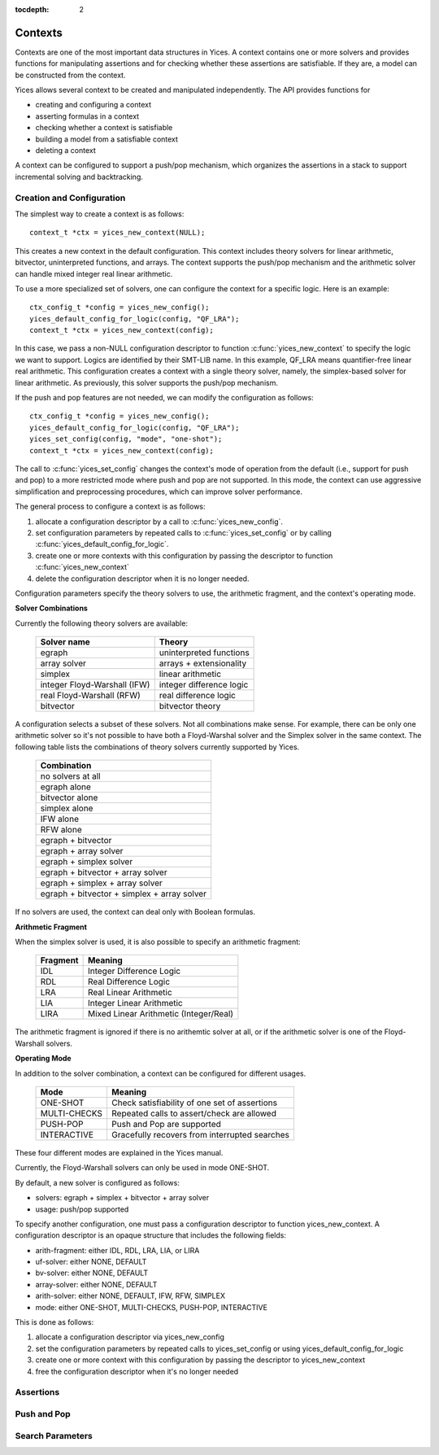 :tocdepth: 2

.. highlight:: c

.. _context_operations:

Contexts
========

Contexts are one of the most important data structures in Yices. A
context contains one or more solvers and provides functions for
manipulating assertions and for checking whether these assertions are
satisfiable. If they are, a model can be constructed from the context.

Yices allows several context to be created and manipulated
independently. The API provides functions for

- creating and configuring a context

- asserting formulas in a context

- checking whether a context is satisfiable

- building a model from a satisfiable context

- deleting a context

A context can be configured to support a push/pop mechanism, which
organizes the assertions in a stack to support incremental solving and
backtracking.



Creation and Configuration
--------------------------

The simplest way to create a context is as follows::

   context_t *ctx = yices_new_context(NULL);

This creates a new context in the default configuration. This context
includes theory solvers for linear arithmetic, bitvector,
uninterpreted functions, and arrays. The context supports the push/pop
mechanism and the arithmetic solver can handle mixed integer real
linear arithmetic.

To use a more specialized set of solvers, one can configure the
context for a specific logic. Here is an example::

   ctx_config_t *config = yices_new_config();
   yices_default_config_for_logic(config, "QF_LRA");
   context_t *ctx = yices_new_context(config);

In this case, we pass a non-NULL configuration descriptor to function
:c:func:`yices_new_context` to specify the logic we want to support.
Logics are identified by their SMT-LIB name. In this example, QF_LRA
means quantifier-free linear real arithmetic. This configuration
creates a context with a single theory solver, namely, the
simplex-based solver for linear arithmetic. As previously, this solver
supports the push/pop mechanism.

If the push and pop features are not needed, we can modify the configuration
as follows::

   ctx_config_t *config = yices_new_config();
   yices_default_config_for_logic(config, "QF_LRA");
   yices_set_config(config, "mode", "one-shot");
   context_t *ctx = yices_new_context(config);

The call to :c:func:`yices_set_config` changes the context's mode of
operation from the default (i.e., support for push and pop) to a more
restricted mode where push and pop are not supported. In this mode,
the context can use aggressive simplification and preprocessing
procedures, which can improve solver performance.


The general process to configure a context is as follows:

1) allocate a configuration descriptor by a call to :c:func:`yices_new_config`.

2) set configuration parameters by repeated calls to :c:func:`yices_set_config` or by
   calling :c:func:`yices_default_config_for_logic`.

3) create one or more contexts with this configuration by passing the descriptor to
   function :c:func:`yices_new_context`

4) delete the configuration descriptor when it is no longer needed.


Configuration parameters specify the theory solvers to use, the
arithmetic fragment, and the context's operating mode.


**Solver Combinations**

Currently the following theory solvers are available:

   ============================= =============================
    Solver name                    Theory
   ============================= =============================
    egraph                         uninterpreted functions
    array solver                   arrays + extensionality
    simplex                        linear arithmetic
    integer Floyd-Warshall (IFW)   integer difference logic
    real Floyd-Warshall (RFW)      real difference logic
    bitvector                      bitvector theory
   ============================= =============================
   

A configuration selects a subset of these solvers. Not all
combinations make sense. For example, there can be only one arithmetic
solver so it's not possible to have both a Floyd-Warshal solver and
the Simplex solver in the same context. The following table lists the
combinations of theory solvers currently supported by Yices.

   +-----------------------------------------------+
   |  Combination                                  |
   +===============================================+
   |  no solvers at all                            |
   +-----------------------------------------------+
   |  egraph alone                                 |
   +-----------------------------------------------+
   |  bitvector alone                              |
   +-----------------------------------------------+
   |  simplex alone                                |
   +-----------------------------------------------+
   |  IFW alone                                    |
   +-----------------------------------------------+
   |  RFW alone                                    |
   +-----------------------------------------------+
   |  egraph + bitvector                           |
   +-----------------------------------------------+
   |  egraph + array solver                        |
   +-----------------------------------------------+
   |  egraph + simplex solver                      |
   +-----------------------------------------------+
   |  egraph + bitvector + array solver            |
   +-----------------------------------------------+
   |  egraph + simplex + array solver              |
   +-----------------------------------------------+
   |  egraph + bitvector + simplex + array solver  |
   +-----------------------------------------------+


If no solvers are used, the context can deal only with Boolean formulas.


**Arithmetic Fragment**

When the simplex solver is used, it is also possible to specify
an arithmetic fragment:

   ============ ==========================================
     Fragment     Meaning
   ============ ==========================================
     IDL          Integer Difference Logic
     RDL          Real Difference Logic
     LRA          Real Linear Arithmetic
     LIA          Integer Linear Arithmetic
     LIRA         Mixed Linear Arithmetic (Integer/Real)
   ============ ==========================================

The arithmetic fragment is ignored if there is no arithemtic solver at
all, or if the arithmetic solver is one of the Floyd-Warshall solvers.



**Operating Mode**


In addition to the solver combination, a context can be configured
for different usages.

   ==================== =================================================
     Mode                 Meaning
   ==================== =================================================
     ONE-SHOT             Check satisfiability of one set of assertions
     MULTI-CHECKS         Repeated calls to assert/check are allowed
     PUSH-POP             Push and Pop are supported
     INTERACTIVE          Gracefully recovers from interrupted searches
   ==================== =================================================

These four different modes are explained in the Yices manual.

Currently, the Floyd-Warshall solvers can only be used in mode ONE-SHOT.

By default, a new solver is configured as follows:

- solvers: egraph + simplex + bitvector + array solver

- usage: push/pop supported

To specify another configuration, one must pass a configuration
descriptor to function yices_new_context. A configuration descriptor
is an opaque structure that includes the following fields:

- arith-fragment: either IDL, RDL, LRA, LIA, or LIRA

- uf-solver: either NONE, DEFAULT

- bv-solver: either NONE, DEFAULT

- array-solver: either NONE, DEFAULT

- arith-solver: either NONE, DEFAULT, IFW, RFW, SIMPLEX

- mode: either ONE-SHOT, MULTI-CHECKS, PUSH-POP, INTERACTIVE

This is done as follows:

1) allocate a configuration descriptor via yices_new_config

2) set the configuration parameters by repeated calls to yices_set_config or using yices_default_config_for_logic

3) create one or more context with this configuration by passing the descriptor to yices_new_context

4) free the configuration descriptor when it's no longer needed

.. c:function:: ctx_config_t* yices_new_config(void)

.. c:function:: void yices_free_config(ctx_config_t* config)

.. c:function:: int32_t yices_set_config(ctx_config_t* config, const char* name, const char* value)

.. c:function:: int32_t yices_default_config_for_logic(ctx_config_t* config, const char* logic)

.. c:function:: context_t* yices_new_context(const ctx_config_t* config)

.. c:function:: void yices_free_context(context_t* ctx)

.. c:function:: smt_status_t yices_context_status(context_t* ctx)

.. c:function:: int32_t yices_context_enable_option(context_t* ctx, const char* option)

.. c:function:: int32_t yices_context_disable_option(context_t* ctx, const char* option)


Assertions
----------
.. c:function:: int32_t yices_assert_formula(context_t* ctx, term_t t)

.. c:function:: int32_t int32_t yices_assert_formulas(context_t* ctx, uint32_t n, const term_t t[])

.. c:function:: smt_status_t yices_check_context(context_t* ctx, const param_t* params)

.. c:function:: void yices_stop_search(context_t* ctx)

.. c:function:: int32_t yices_assert_blocking_clause(context* ctx)


Push and Pop
------------

.. c:function:: void yices_reset_context(context_t* ctx)

.. c:function:: int32_t yices_push(context_t* ctx)

.. c:function:: int32_t yices_pop(context_t* ctx)



Search Parameters
-----------------

.. c:function:: param_t* yices_new_param_record(void)

.. c:function:: int32_t yices_set_param(param_t* p, const char* name, const char* value)

.. c:function:: void yices_free_param_record(param_t* param)
